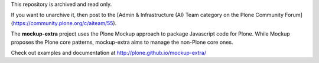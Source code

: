 This repository is archived and read only.

If you want to unarchive it, then post to the [Admin & Infrastructure (AI) Team category on the Plone Community Forum](https://community.plone.org/c/aiteam/55).

The **mockup-extra** project uses the Plone Mockup approach to package
Javascript code for Plone. While Mockup proposes the Plone core patterns, 
mockup-extra aims to manage the non-Plone core ones.

Check out examples and documentation at http://plone.github.io/mockup-extra/
